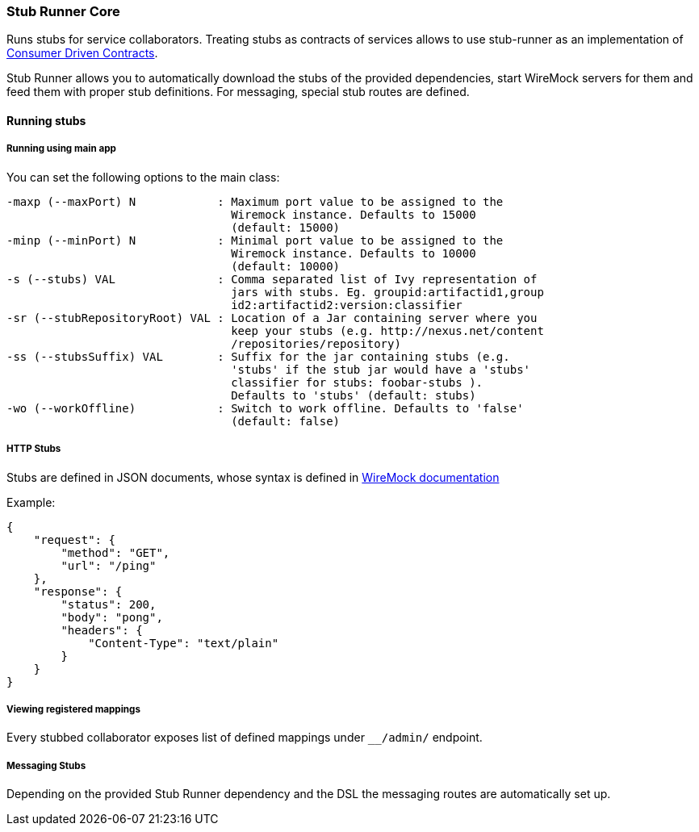 === Stub Runner Core

Runs stubs for service collaborators. Treating stubs as contracts of services allows to use stub-runner as an implementation of 
http://martinfowler.com/articles/consumerDrivenContracts.html[Consumer Driven Contracts].

Stub Runner allows you to automatically download the stubs of the provided dependencies, start WireMock servers for them and feed them with proper stub definitions.
For messaging, special stub routes are defined.

==== Running stubs

===== Running using main app

You can set the following options to the main class:

[source,groovy,indent=0]
----
 -maxp (--maxPort) N            : Maximum port value to be assigned to the
                                  Wiremock instance. Defaults to 15000
                                  (default: 15000)
 -minp (--minPort) N            : Minimal port value to be assigned to the
                                  Wiremock instance. Defaults to 10000
                                  (default: 10000)
 -s (--stubs) VAL               : Comma separated list of Ivy representation of
                                  jars with stubs. Eg. groupid:artifactid1,group
                                  id2:artifactid2:version:classifier
 -sr (--stubRepositoryRoot) VAL : Location of a Jar containing server where you
                                  keep your stubs (e.g. http://nexus.net/content
                                  /repositories/repository)
 -ss (--stubsSuffix) VAL        : Suffix for the jar containing stubs (e.g.
                                  'stubs' if the stub jar would have a 'stubs'
                                  classifier for stubs: foobar-stubs ).
                                  Defaults to 'stubs' (default: stubs)
 -wo (--workOffline)            : Switch to work offline. Defaults to 'false'
                                  (default: false)
----

===== HTTP Stubs

Stubs are defined in JSON documents, whose syntax is defined in http://wiremock.org/stubbing.html[WireMock documentation]

Example:

[source,javascript,indent=0]
----
{
    "request": {
        "method": "GET",
        "url": "/ping"
    },
    "response": {
        "status": 200,
        "body": "pong",
        "headers": {
            "Content-Type": "text/plain"
        }
    }
}
----

===== Viewing registered mappings

Every stubbed collaborator exposes list of defined mappings under `__/admin/` endpoint.

===== Messaging Stubs

Depending on the provided Stub Runner dependency and the DSL the messaging routes are automatically set up.
